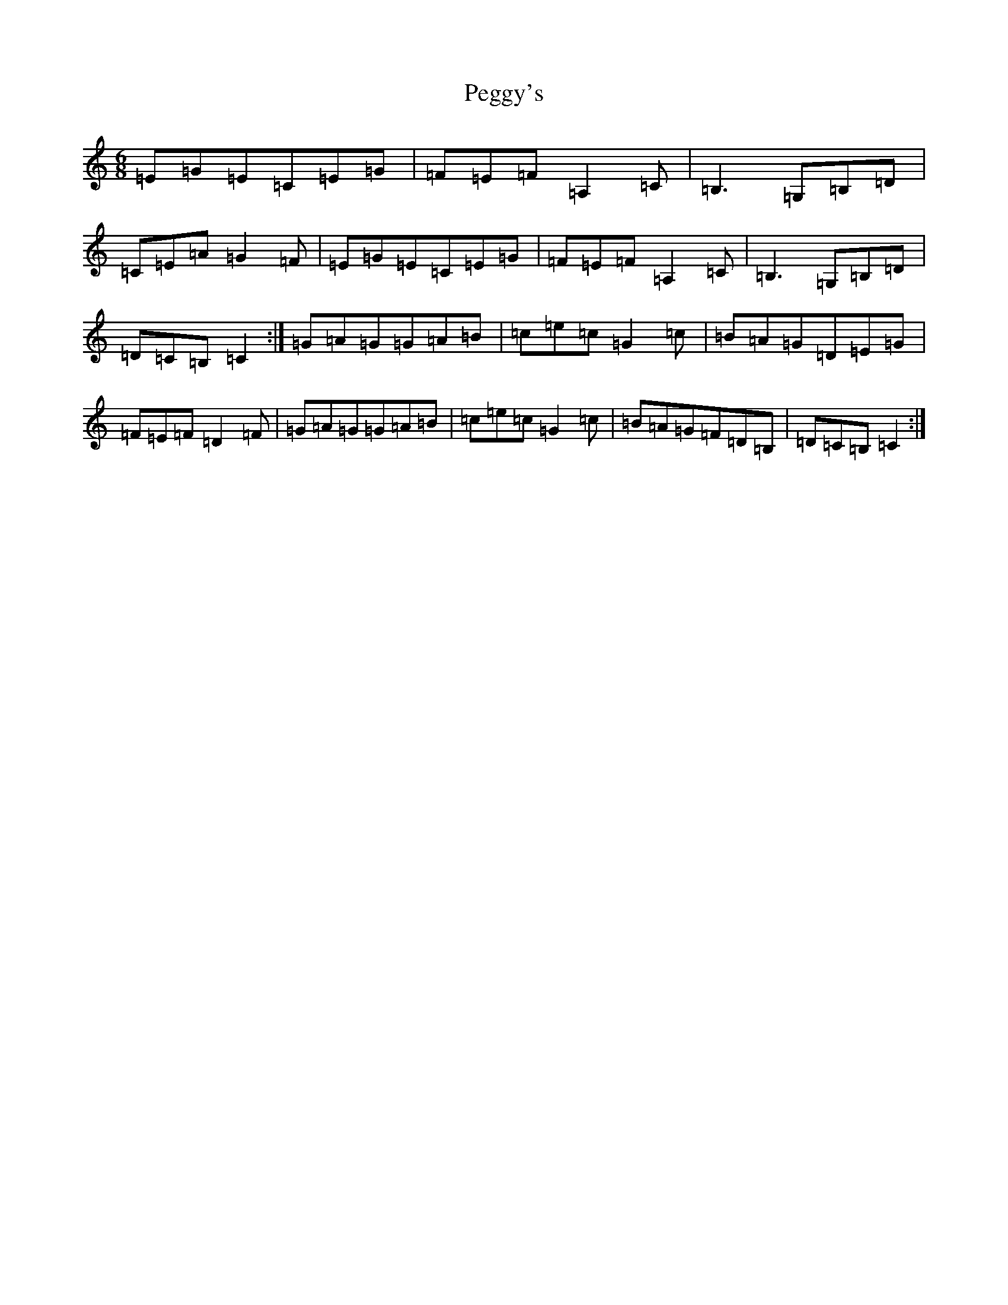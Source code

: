 X: 16887
T: Peggy's
S: https://thesession.org/tunes/3088#setting16211
R: jig
M:6/8
L:1/8
K: C Major
=E=G=E=C=E=G|=F=E=F=A,2=C|=B,3=G,=B,=D|=C=E=A=G2=F|=E=G=E=C=E=G|=F=E=F=A,2=C|=B,3=G,=B,=D|=D=C=B,=C2:|=G=A=G=G=A=B|=c=e=c=G2=c|=B=A=G=D=E=G|=F=E=F=D2=F|=G=A=G=G=A=B|=c=e=c=G2=c|=B=A=G=F=D=B,|=D=C=B,=C2:|